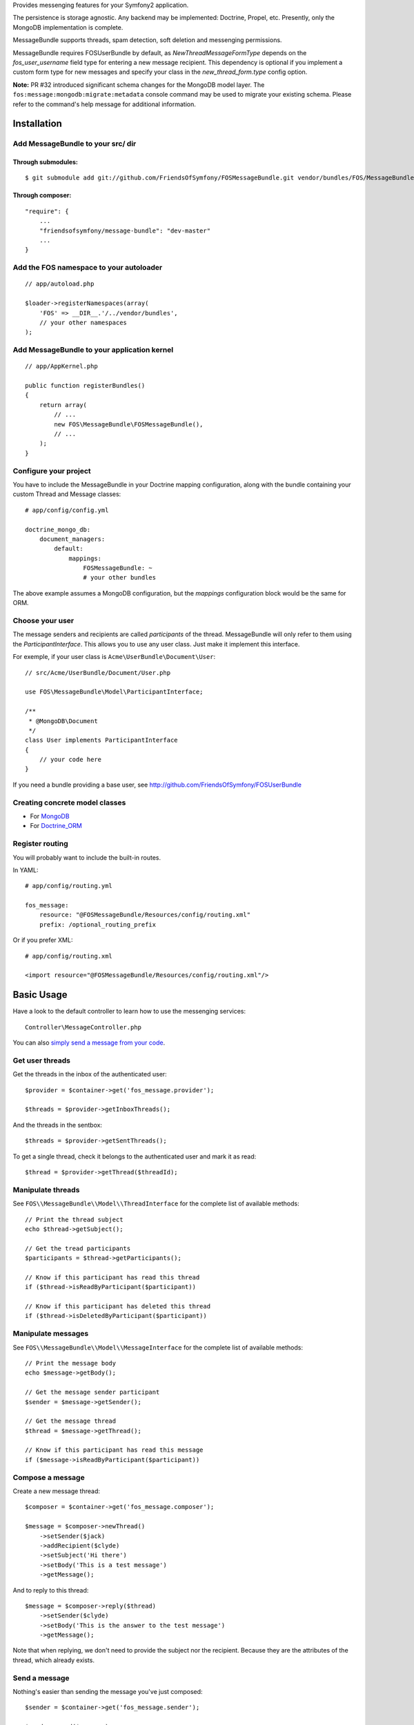 Provides messenging features for your Symfony2 application.

The persistence is storage agnostic. Any backend may be implemented: Doctrine, Propel, etc.
Presently, only the MongoDB implementation is complete.

MessageBundle supports threads, spam detection, soft deletion and messenging permissions.

MessageBundle requires FOSUserBundle by default, as `NewThreadMessageFormType`
depends on the `fos_user_username` field type for entering a new message
recipient. This dependency is optional if you implement a custom form type for
new messages and specify your class in the `new_thread_form.type` config option.

**Note:** PR #32 introduced significant schema changes for the MongoDB model
layer. The ``fos:message:mongodb:migrate:metadata`` console command may be
used to migrate your existing schema. Please refer to the command's help message
for additional information.

Installation
============

Add MessageBundle to your src/ dir
-------------------------------------

Through submodules:
~~~~~~~~~~~~~~~~~~~


::

    $ git submodule add git://github.com/FriendsOfSymfony/FOSMessageBundle.git vendor/bundles/FOS/MessageBundle


Through composer:
~~~~~~~~~~~~~~~~~

::

    "require": {
        ...
        "friendsofsymfony/message-bundle": "dev-master"
        ...
    }


Add the FOS namespace to your autoloader
----------------------------------------

::

    // app/autoload.php

    $loader->registerNamespaces(array(
        'FOS' => __DIR__.'/../vendor/bundles',
        // your other namespaces
    );

Add MessageBundle to your application kernel
-----------------------------------------

::

    // app/AppKernel.php

    public function registerBundles()
    {
        return array(
            // ...
            new FOS\MessageBundle\FOSMessageBundle(),
            // ...
        );
    }

Configure your project
----------------------

You have to include the MessageBundle in your Doctrine mapping configuration,
along with the bundle containing your custom Thread and Message classes::

    # app/config/config.yml

    doctrine_mongo_db:
        document_managers:
            default:
                mappings:
                    FOSMessageBundle: ~
                    # your other bundles

The above example assumes a MongoDB configuration, but the `mappings` configuration
block would be the same for ORM.

Choose your user
----------------

The message senders and recipients are called *participants* of the thread.
MessageBundle will only refer to them using the `ParticipantInterface`.
This allows you to use any user class. Just make it implement this interface.

For exemple, if your user class is ``Acme\UserBundle\Document\User``::

    // src/Acme/UserBundle/Document/User.php

    use FOS\MessageBundle\Model\ParticipantInterface;

    /**
     * @MongoDB\Document
     */
    class User implements ParticipantInterface
    {
        // your code here
    }

If you need a bundle providing a base user, see http://github.com/FriendsOfSymfony/FOSUserBundle

Creating concrete model classes
-------------------------------

- For MongoDB_
- For Doctrine_ORM_

.. _MongoDB: concrete_mongo.rst
.. _Doctrine_ORM: concrete_orm.rst

Register routing
----------------

You will probably want to include the built-in routes.

In YAML::

    # app/config/routing.yml

    fos_message:
        resource: "@FOSMessageBundle/Resources/config/routing.xml"
        prefix: /optional_routing_prefix

Or if you prefer XML::

    # app/config/routing.xml

    <import resource="@FOSMessageBundle/Resources/config/routing.xml"/>

Basic Usage
===========

Have a look to the default controller to learn how to use the messenging services::

    Controller\MessageController.php

You can also `simply send a message from your code`__.

.. _sending: sending_a_message.rst
__ sending_

Get user threads
----------------

Get the threads in the inbox of the authenticated user::

    $provider = $container->get('fos_message.provider');

    $threads = $provider->getInboxThreads();

And the threads in the sentbox::

    $threads = $provider->getSentThreads();

To get a single thread, check it belongs to the authenticated user and mark it as read::

    $thread = $provider->getThread($threadId);

Manipulate threads
------------------

See ``FOS\\MessageBundle\\Model\\ThreadInterface`` for the complete list of available methods::

    // Print the thread subject
    echo $thread->getSubject();

    // Get the tread participants
    $participants = $thread->getParticipants();

    // Know if this participant has read this thread
    if ($thread->isReadByParticipant($participant))

    // Know if this participant has deleted this thread
    if ($thread->isDeletedByParticipant($participant))


Manipulate messages
-------------------

See ``FOS\\MessageBundle\\Model\\MessageInterface`` for the complete list of available methods::

    // Print the message body
    echo $message->getBody();

    // Get the message sender participant
    $sender = $message->getSender();

    // Get the message thread
    $thread = $message->getThread();

    // Know if this participant has read this message
    if ($message->isReadByParticipant($participant))

Compose a message
--------------

Create a new message thread::

    $composer = $container->get('fos_message.composer');

    $message = $composer->newThread()
        ->setSender($jack)
        ->addRecipient($clyde)
        ->setSubject('Hi there')
        ->setBody('This is a test message')
        ->getMessage();

And to reply to this thread::

    $message = $composer->reply($thread)
        ->setSender($clyde)
        ->setBody('This is the answer to the test message')
        ->getMessage();

Note that when replying, we don't need to provide the subject nor the recipient.
Because they are the attributes of the thread, which already exists.

Send a message
--------------

Nothing's easier than sending the message you've just composed::

    $sender = $container->get('fos_message.sender');

    $sender->send($message);

Templating
==========

MessageBundle provides a few twig functions::

    {# template.html.twig #}

    {# Know if a message is read by the authenticated participant #}
    {% if not fos_message_is_read(message) %} This message is new! {% endif %}

    {# Know if a thread is read by the authenticated participant. Yes, it's the same function. #}
    {% if not fos_message_is_read(thread) %} This thread is new! {% endif %}

    {# Get the number of new threads for the authenticated participant #}
    You have {{ fos_message_nb_unread() }} new messages

Spam detection
==============

Using Akismet
-------------

Install AkismetBundle (http://github.com/ornicar/AkismetBundle).

Then, set the spam detector service accordingly::

    # app/config/config.yml

        fos_message:
            spam_detector: fos_message.akismet_spam_detector

Other strategy
--------------

You can use any spam dectetor service, including one of your own, provided the
class implements ``FOS\MessageBundle\SpamDetection\SpamDetectorInterface``.

Messenging permissions
======================

You can change the security logic by replacing the ``authorizer`` service::

    # app/config/config.yml

        fos_message:
            authorizer: acme_message.authorizer

Your class must implement ``FOS\MessageBundle\Security\AuthorizerInterface``::

    interface AuthorizerInterface
    {
        /**
        * Tells if the current user is allowed
        * to see this thread
        *
        * @param ThreadInterface $thread
        * @return boolean
        */
        function canSeeThread(ThreadInterface $thread);

        /**
        * Tells if the current participant is allowed
        * to delete this thread
        *
        * @param ThreadInterface $thread
        * @return boolean
        */
        function canDeleteThread(ThreadInterface $thread);

        /**
        * Tells if the current participant is allowed
        * to send a message to this other participant
        *
        * $param ParticipantInterface $participant the one we want to send a message to
        * @return boolean
        */
        function canMessageParticipant(ParticipantInterface $participant);
    }

You can tell whether the user can see or delete a thread, and if he can send a new message to another user.
See the default implementation in ``FOS\MessageBundle\Security\Authorizer``.


Listening to events
===================

This bundles dispatches event when notable actions are performed.

See ``FOS\MessageBundle\Event\FOSMessageEvents`` for a documented
list of the available events.

Configuration
=============

All configuration options are listed below::

    # app/config/config.yml

    fos_message
        db_driver:              mongodb
        thread_class:           Acme\MessageBundle\Document\Thread
        message_class:          Acme\MessageBundle\Document\Message
        message_manager:        fos_message.message_manager         # See ModelManager\MessageManagerInterface
        thread_manager:         fos_message.thread_manager          # See ModelManager\ThreadManagerInterface
        sender:                 fos_message.sender                  # See Sender\SenderInterface
        composer:               fos_message.composer                # See Composer\ComposerInterface
        provider:               fos_message.provider                # See Provider\ProviderInterface
        participant_provider:   fos_message.participant_provider    # See Security\ParticipantProviderInterface
        authorizer:             fos_message.authorizer              # See Security\AuthorizerInterface
        message_reader:         fos_message.message_reader          # See Reader\ReaderInterface
        thread_reader:          fos_message.thread_reader           # See Reader\ReaderInterface
        deleter:                fos_message.deleter                 # See Deleter\DeleterInterface
        spam_detector:          fos_message.noop_spam_detector      # See SpamDetection\SpamDetectorInterface
        twig_extension:         fos_message.twig_extension          # See Twig\Extension\MessageExtension
        search:
            finder:             fos_message.search_finder           # See Finder\FinderInterface
            query_factory:      fos_message.search_query_factory    # See Finder\QueryFactoryInterface
            query_parameter:    'q'                                     # Request query parameter containing the term
        new_thread_form:
            factory:            fos_message.new_thread_form.factory # See FormFactory\NewThreadMessageFormFactory
            type:               fos_message.new_thread_form.type    # See FormType\NewThreadMessageFormType
            handler:            fos_message.new_thread_form.handler # See FormHandler\NewThreadMessageFormHandler
            name:               message
        reply_form:
            factory:            fos_message.reply_form.factory      # See FormFactory\ReplyMessageFormFactory
            type:               fos_message.reply_form.type         # See FormType\ReplyMessageFormType
            handler:            fos_message.reply_form.handler      # See FormHandler\ReplyMessageFormHandler
            name:               message

Implement a new persistence backend
===================================

I need your help for the ORM - and more - implementations.

Implementation
--------------

To provide a new backend implementation, you must implement these interfaces:

- ``Model/ThreadInterface.php``
- ``Model/MessageInterface.php``
- ``ModelManager/ThreadManagerInterface.php``
- ``ModelManager/MessageManagerInterface.php``

MongoDB implementation examples:

- ``Document/Thread.php``
- ``Document/Message.php``
- ``DocumentManager/ThreadManager.php``
- ``DocumentManager/MessageManager.php``

Note that the MongoDB manager classes only contain MongoDB-specific logic.
Backend-agnostic logic lives within the abstract managers.


Mapping
-------

You may also need to define mappings.

MongoDB mapping examples:

- ``src/FOS/MessageBundle/Resources/config/doctrine/thread.mongodb.xml``
- ``src/FOS/MessageBundle/Resources/config/doctrine/message.mongodb.xml``

